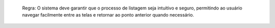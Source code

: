   Regra: O sistema deve garantir que o processo de listagem seja intuitivo e seguro, permitindo ao usuário navegar facilmente entre as telas e retornar ao ponto anterior quando necessário.
